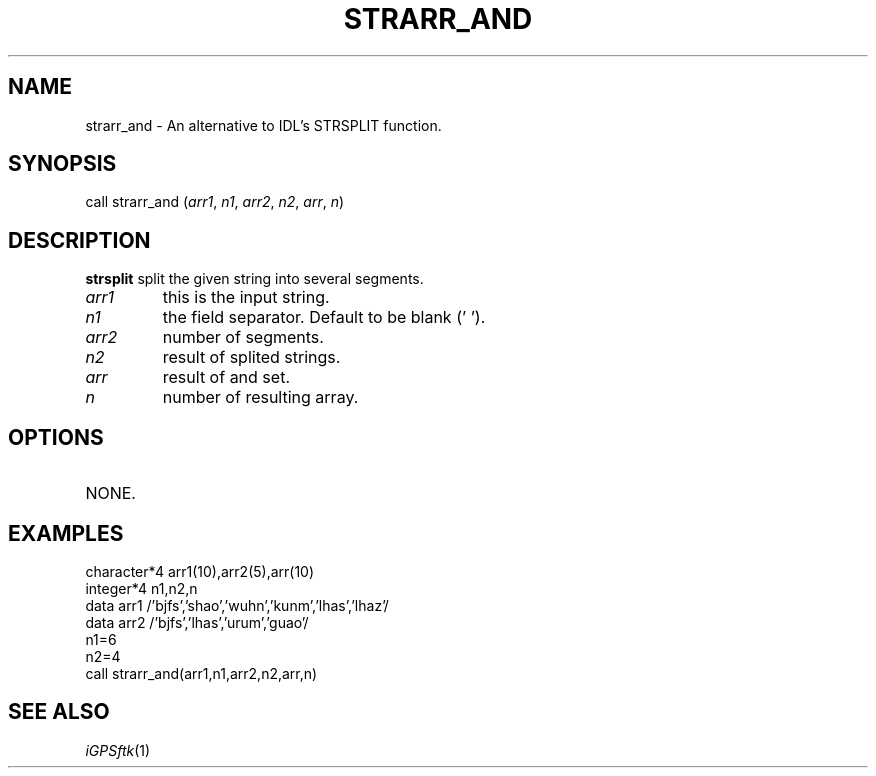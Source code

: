 .TH STRARR_AND 1 "23 Nov 2007" "iGPSftk" "FORTRAN ToolKit for GNSS"
.SH NAME
strarr_and \- An alternative to IDL's STRSPLIT function.
.SH SYNOPSIS
call strarr_and (\fIarr1\fP, \fIn1\fP, \fIarr2\fP, \fIn2\fP, \fIarr\fP, \fIn\fP)
.SH DESCRIPTION
\fBstrsplit\fP split the given string into several segments.
.TP
\fIarr1\fP
this is the input string.
.TP
\fIn1\fP
the field separator. Default to be blank (' ').
.TP
\fIarr2\fP
number of segments.
.TP
\fIn2\fP
result of splited strings.
.TP
\fIarr\fP
result of and set.
.TP
\fIn\fP
number of resulting array.
.SH OPTIONS
.TP
NONE.
.SH EXAMPLES
 character*4 arr1(10),arr2(5),arr(10)
 integer*4 n1,n2,n
 data arr1 /'bjfs','shao','wuhn','kunm','lhas','lhaz'/
 data arr2 /'bjfs','lhas','urum','guao'/
 n1=6
 n2=4
 call strarr_and(arr1,n1,arr2,n2,arr,n)
.SH "SEE ALSO"
.IR iGPSftk (1)
